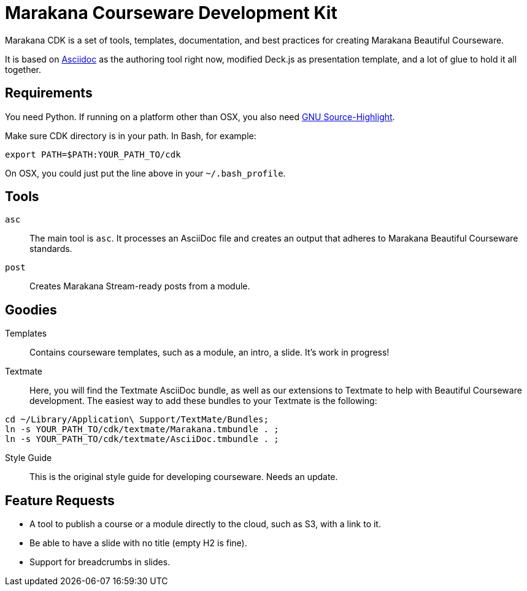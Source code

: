 = Marakana Courseware Development Kit =

Marakana CDK is a set of tools, templates, documentation, and best practices for creating Marakana Beautiful Courseware.

It is based on http://www.methods.co.nz/asciidoc/[Asciidoc] as the authoring tool right now, modified Deck.js as presentation template, and a lot of glue to hold it all together.

== Requirements ==

You need Python. If running on a platform other than OSX, you also need http://www.gnu.org/software/src-highlite/[GNU Source-Highlight].

Make sure CDK directory is in your path. In Bash, for example:

----
export PATH=$PATH:YOUR_PATH_TO/cdk
----

On OSX, you could just put the line above in your `~/.bash_profile`.

== Tools ==

`asc`::
The main tool is `asc`. It processes an AsciiDoc file and creates an output that adheres to Marakana Beautiful Courseware standards.

`post`::
Creates Marakana Stream-ready posts from a module.


== Goodies ==

Templates::
Contains courseware templates, such as a module, an intro, a slide. It's work in progress!

Textmate::
Here, you will find the Textmate AsciiDoc bundle, as well as our extensions to Textmate to help with Beautiful Courseware development. The easiest way to add these bundles to your Textmate is the following:

----
cd ~/Library/Application\ Support/TextMate/Bundles; 
ln -s YOUR_PATH_TO/cdk/textmate/Marakana.tmbundle . ; 
ln -s YOUR_PATH_TO/cdk/textmate/AsciiDoc.tmbundle . ;
----

Style Guide::
This is the original style guide for developing courseware. Needs an update.

== Feature Requests ==

* A tool to publish a course or a module directly to the cloud, such as S3, with a link to it.

* Be able to have a slide with no title (empty H2 is fine).

* Support for breadcrumbs in slides.